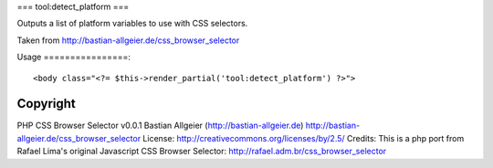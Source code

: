 ===
tool:detect_platform
===

Outputs a list of platform variables to use with CSS selectors.

Taken from http://bastian-allgeier.de/css_browser_selector

Usage
================::

	<body class="<?= $this->render_partial('tool:detect_platform') ?>">

Copyright
================

PHP CSS Browser Selector v0.0.1
Bastian Allgeier (http://bastian-allgeier.de)
http://bastian-allgeier.de/css_browser_selector
License: http://creativecommons.org/licenses/by/2.5/
Credits: This is a php port from Rafael Lima's original Javascript CSS Browser Selector: http://rafael.adm.br/css_browser_selector
